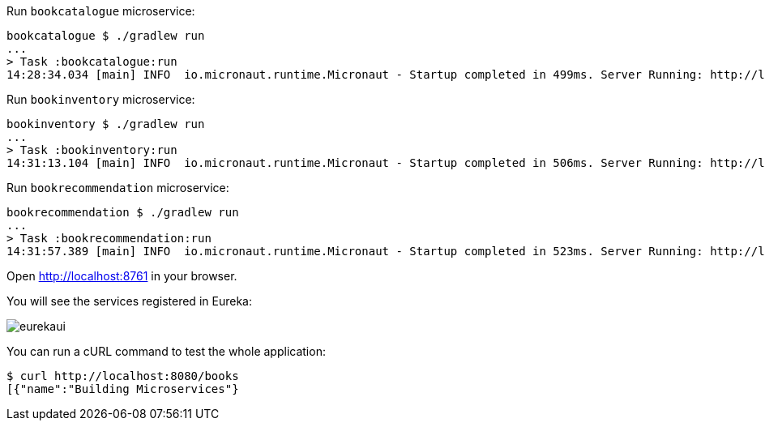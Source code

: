 Run `bookcatalogue` microservice:

[source,bash]
----
bookcatalogue $ ./gradlew run
...
> Task :bookcatalogue:run
14:28:34.034 [main] INFO  io.micronaut.runtime.Micronaut - Startup completed in 499ms. Server Running: http://localhost:8081
----

Run `bookinventory` microservice:

[source,bash]
----
bookinventory $ ./gradlew run
...
> Task :bookinventory:run
14:31:13.104 [main] INFO  io.micronaut.runtime.Micronaut - Startup completed in 506ms. Server Running: http://localhost:8082
----

Run `bookrecommendation` microservice:

[source,bash]
----
bookrecommendation $ ./gradlew run
...
> Task :bookrecommendation:run
14:31:57.389 [main] INFO  io.micronaut.runtime.Micronaut - Startup completed in 523ms. Server Running: http://localhost:8080
----

Open http://localhost:8761[http://localhost:8761] in your browser.

You will see the services registered in Eureka:

image::eurekaui.png[]

You can run a cURL command to test the whole application:

[source, bash]
----
$ curl http://localhost:8080/books
[{"name":"Building Microservices"}
----
